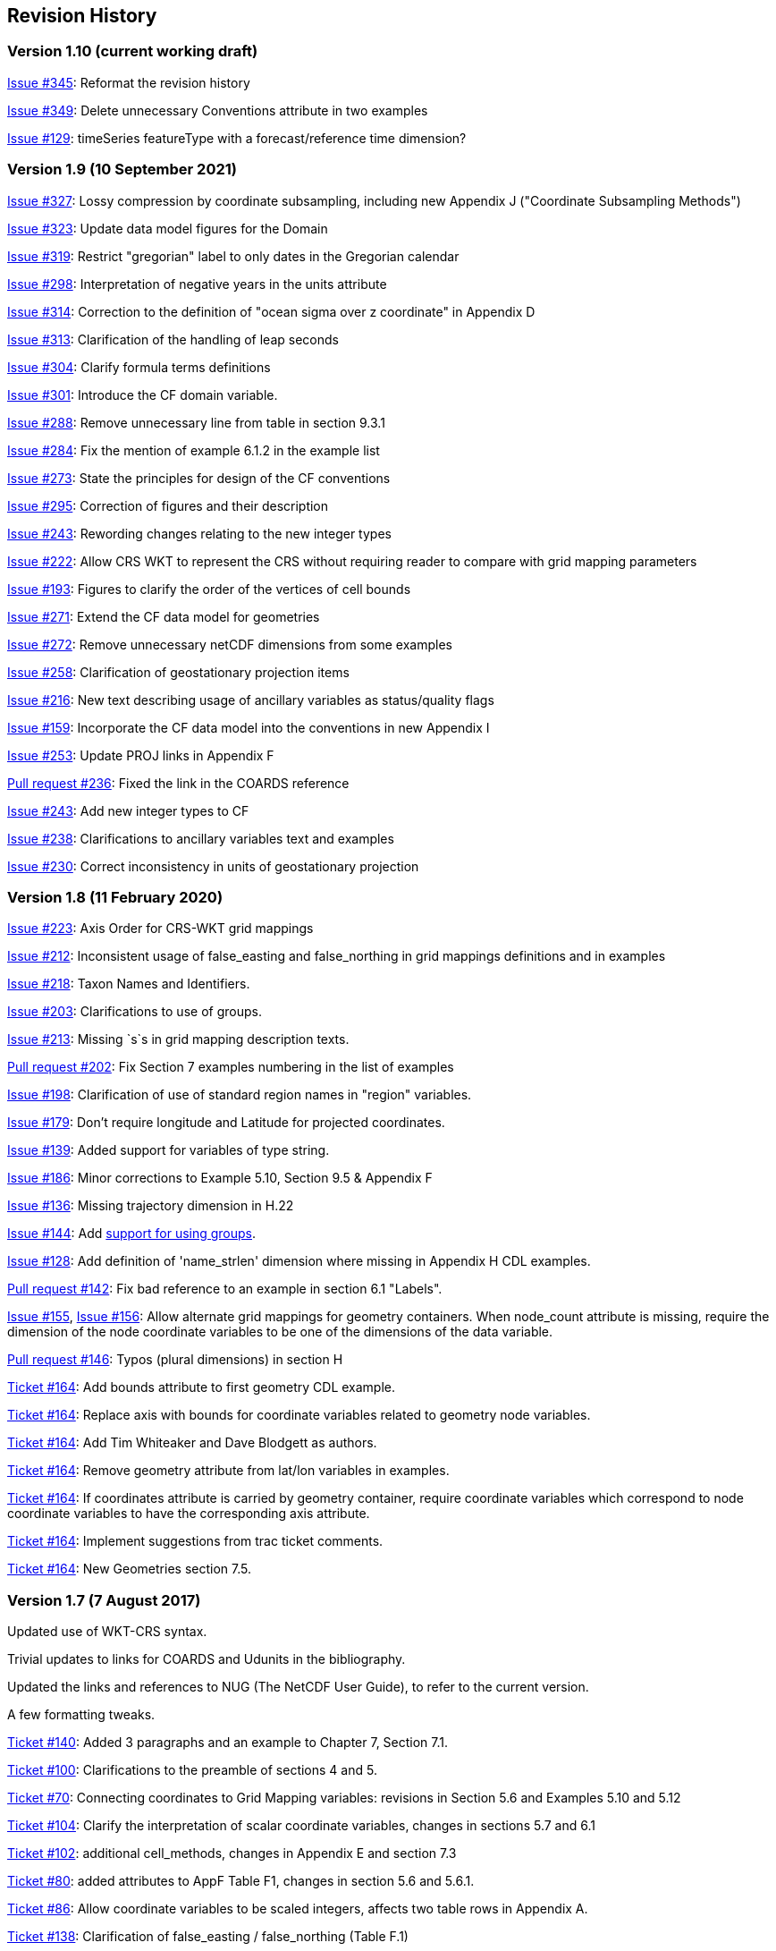:issues: https://github.com/cf-convention/cf-conventions/issues/
:pull-requests: https://github.com/cf-convention/cf-conventions/pull/
:tickets: http://cfconventions.org/Data/Trac-tickets/

[[revhistory, Revision History]]
== Revision History

=== Version 1.10 (current working draft)

{issues}345[Issue #345]: Reformat the revision history

{issues}349[Issue #349]: Delete unnecessary Conventions attribute in two examples

{issues}129[Issue #129]: timeSeries featureType with a forecast/reference time dimension?

=== Version 1.9 (10 September 2021)

{issues}327[Issue #327]: Lossy compression by coordinate subsampling, including new Appendix J ("Coordinate Subsampling Methods")

{issues}323[Issue #323]: Update data model figures for the Domain

{issues}319[Issue #319]: Restrict "gregorian" label to only dates in the Gregorian calendar

{issues}298[Issue #298]: Interpretation of negative years in the units attribute

{issues}314[Issue #314]: Correction to the definition of "ocean sigma over z coordinate" in Appendix D

{issues}313[Issue #313]: Clarification of the handling of leap seconds

{issues}304[Issue #304]: Clarify formula terms definitions

{issues}301[Issue #301]: Introduce the CF domain variable.

{issues}288[Issue #288]: Remove unnecessary line from table in section 9.3.1

{issues}284[Issue #284]: Fix the mention of example 6.1.2 in the example list

{issues}273[Issue #273]: State the principles for design of the CF conventions

{issues}295[Issue #295]: Correction of figures and their description

{issues}243[Issue #243]: Rewording changes relating to the new integer types

{issues}222[Issue #222]: Allow CRS WKT to represent the CRS without requiring reader to compare with grid mapping parameters

{issues}193[Issue #193]: Figures to clarify the order of the vertices of cell bounds

{issues}271[Issue #271]: Extend the CF data model for geometries

{issues}272[Issue #272]: Remove unnecessary netCDF dimensions from some examples

{issues}258[Issue #258]: Clarification of geostationary projection items

{issues}216[Issue #216]: New text describing usage of ancillary variables as status/quality flags

{issues}159[Issue #159]: Incorporate the CF data model into the conventions in new Appendix I

{issues}253[Issue #253]: Update PROJ links in Appendix F

{pull-requests}236[Pull request #236]: Fixed the link in the COARDS reference

{issues}243[Issue #243]: Add new integer types to CF

{issues}238[Issue #238]: Clarifications to ancillary variables text and examples

{issues}230[Issue #230]: Correct inconsistency in units of geostationary projection

=== Version 1.8 (11 February 2020)

{issues}223[Issue #223]: Axis Order for CRS-WKT grid mappings

{issues}212[Issue #212]: Inconsistent usage of false_easting and false_northing in grid mappings definitions and in examples

{issues}218[Issue #218]: Taxon Names and Identifiers.

{issues}203[Issue #203]: Clarifications to use of groups.

{issues}213[Issue #213]: Missing `s`s in grid mapping description texts.

{pull-requests}202[Pull request #202]: Fix Section 7 examples numbering in the list of examples

{issues}198[Issue #198]: Clarification of use of standard region names in "region" variables.

{issues}179[Issue #179]: Don't require longitude and Latitude for projected coordinates.

{issues}139[Issue #139]: Added support for variables of type string.

{issues}186[Issue #186]: Minor corrections to Example 5.10, Section 9.5 & Appendix F

{issues}136[Issue #136]: Missing trajectory dimension in H.22

{issues}144[Issue #144]: Add <<groups, support for using groups>>.

{issues}128[Issue #128]: Add definition of 'name_strlen' dimension where missing in Appendix H CDL examples.

{pull-requests}142[Pull request #142]: Fix bad reference to an example in section 6.1 "Labels".

{issues}155[Issue #155], {issues}156[Issue #156]: Allow alternate grid mappings for geometry containers. When node_count attribute is missing, require the dimension of the node coordinate variables to be one of the dimensions of the data variable.

{pull-requests}146[Pull request #146]: Typos (plural dimensions) in section H

{tickets}164.html[Ticket #164]: Add bounds attribute to first geometry CDL example.

{tickets}164.html[Ticket #164]: Replace axis with bounds for coordinate variables related to geometry node variables.

{tickets}164.html[Ticket #164]: Add Tim Whiteaker and Dave Blodgett as authors.

{tickets}164.html[Ticket #164]: Remove geometry attribute from lat/lon variables in examples. 

{tickets}164.html[Ticket #164]: If coordinates attribute is carried by geometry container, require coordinate variables which correspond to node coordinate variables to have the corresponding axis attribute.

{tickets}164.html[Ticket #164]: Implement suggestions from trac ticket comments.

{tickets}164.html[Ticket #164]: New Geometries section 7.5.

=== Version 1.7 (7 August 2017)

Updated use of WKT-CRS syntax.

Trivial updates to links for COARDS and Udunits in the bibliography.

Updated the links and references to NUG (The NetCDF User Guide), to refer to the current version.

A few formatting tweaks.

{tickets}140.html[Ticket #140]: Added 3 paragraphs and an example to Chapter 7, Section 7.1.

{tickets}100.html[Ticket #100]: Clarifications to the preamble of sections 4 and 5.

{tickets}70.html[Ticket #70]: Connecting coordinates to Grid Mapping variables: revisions in Section 5.6 and Examples 5.10 and 5.12

{tickets}104.html[Ticket #104]: Clarify the interpretation of scalar coordinate variables, changes in sections 5.7 and 6.1

{tickets}102.html[Ticket #102]: additional cell_methods, changes in Appendix E and section 7.3

{tickets}80.html[Ticket #80]: added attributes to AppF Table F1, changes in section 5.6 and 5.6.1.

{tickets}86.html[Ticket #86]: Allow coordinate variables to be scaled integers, affects two table rows in Appendix A.

{tickets}138.html[Ticket #138]: Clarification of false_easting / false_northing (Table F.1)

{tickets}76.html[Ticket #76]: More than one name in Conventions attribute (section 2.6.1)

{tickets}109.html[Ticket #109]: resolve inconsistency of positive and standard_name attributes (section 4.3)

{tickets}75.html[Ticket #75]: fix documentation and definitions of 3 grid mapping definitions

{tickets}143.html[Ticket #143]: Supplement the definitions of dimensionless vertical coordinates

{tickets}85.html[Ticket #85]: Added sentence to bottom of first para in Section 9.1 "Features and feature types".  Added Links column in Section 9.1. Replaced first para in Section 9.6. "Missing Data". Added verbiage to Section 2.5.1, "Missing data...".  Added sentence to Appendix A "Description" "missing_value" and "Fill_Value".

{tickets}145.html[Ticket #145]: Add new sentence to bottom of Section 7.2, Add new Section 2.6.3, "External variables". Add "External variable" attribute to Appendix A.

{tickets}74.html[Ticket #74]: Removed "sea_water_speed" from flag values example and added Note at bottom of Example 3.3 in Chapter 3.  Also added a sentence to Appendix C Standard Name Modifiers "number of observations" and and a sentence to "status_flag_modifiers"

{tickets}103.html[Ticket #103]: Corrections to Appendices A and H, finish the ticket with remaining changes to Appendix H.

{tickets}72.html[Ticket #72]: Adding the geostationary projection.

{tickets}92.html[Ticket #92]: Add oblique mercator projection

{tickets}87.html[Ticket #87]: Allow comments in coordinate variables

{tickets}77.html[Ticket #77]: Add sinusoidal projection

{tickets}149.html[Ticket #149]: correction of standard name in example 7.3

{tickets}148.html[Ticket #148]: Added maximum_absolute_value, minimum_absolute_value and mean_absolute_value to cell methods in Appendix E

{tickets}118.html[Ticket #118]: Add geoid_name and geopotential_datum_name to the list of Grid Mapping Attributes.

{tickets}123.html[Ticket #123]: revised section 3.3

{tickets}73.html[Ticket #73]: renamed Appendix G to Revision History

{tickets}31.html[Ticket #31], add new attribute **`actual_range`**.

{tickets}141.html[Ticket #141], update affiliation organisations for Jonathan Gregory and Phil Bentley.

{tickets}103.html[Ticket #103] updated Type and Use values for some attributes in <<attribute-appendix>> and added "special purpose" value. In <<appendix-examples-discrete-geometries>>, updated coordinate values for the variables in some examples to correct omissions.

{tickets}71.html[Ticket #71], correction of <<vertical-perspective>> projection.

{tickets}67.html[Ticket #67], remove deprecation of "missing_value" from <<attribute-appendix>>.

{tickets}93.html[Ticket #93]: Added two new dimensionless coordinates to Appendix D.

Ticket #69. Added Section 5.6.1, Use of the CRS Well-known Text Format and related changes.

{tickets}65.html[Ticket #65]: add range entry in Appendix E.

{tickets}64.html[Ticket #64]: section 7.3 editorial correction, replace "cell_bounds" with "bounds".

{tickets}61.html[Ticket #61]: two new cell methods in Appendix E.

// This obsolete comment relates to the period when drafts existed in both DocBook and AsciiDoctor: Re-do several changes which had previously been made in an earlier draft of version 1.7:

=== Version 1.6 (5 December 2011)

{tickets}37.html[Ticket #37]: Added Chapter 9, Discrete Sampling Geometries, and a related Appendix H, and revised several other chapters.

In Appendix H (Annotated Examples of Discrete Geometries), updated standard names "station_description" and "station_wmo_id" to "platform_name" and "platform_id".

=== Version 1.5 (25 October 2010)

{tickets}47.html[Ticket #47]: error in example 7.4

{tickets}51.html[Ticket #51]: syntax consistency for dimensionless vertical coordinate definitions

{tickets}56.html[Ticket #56]: typo in CF conventions doc

{tickets}57.html[Ticket #57]: fix for broken URLs in CF Conventions document

{tickets}58.html[Ticket #58]: remove deprecation of "missing_value" attribute

{tickets}49.html[Ticket #49]: clarification of flag_meanings attribute

{tickets}33.html[Ticket #33]: cell_methods for statistical indices

// Revisions 33 and 49 were closed after discussions; the rest had elicited no objections.

// Minor revisions requested by Jonathan Gregory.

{tickets}45.html[Ticket #45]: Fixed defect of outdated Conventions attribute.

{tickets}44.html[Ticket #44]: Fixed defect by clarifying that coordinates indicate gridpoint location in <<coordinate-types>>.

// Defunct link:$$http://cf-trac.llnl.gov/trac/wiki/GridMapNames?version=12$$[]
Fixed defect in Mercator section of <<appendix-grid-mappings>> by updating to version 12 of Grid Map Names.

{tickets}34.html[Ticket #34]: Added grid mappings Lambert Cylindrical Equal Area, Mercator, and Orthographic to <<appendix-grid-mappings>>.

=== Version 1.4 (27 February 2009)

{tickets}17.html[Ticket #17]: Changes related to removing ambiguity in <<cell-methods>>.

{tickets}36.html[Ticket #36]: Fixed defect related to subsection headings in <<dimensionless-v-coord>>.

{tickets}35.html[Ticket #35]: Fixed defect in wording of <<coordinate-system>>.

{tickets}32.html[Ticket #32]: Fixed defect in <<coordinate-system>>.

{tickets}30.html[Ticket #30]: Fixed defect in <<atm-sigma-coord-ex,Example 4.3, “Atmosphere sigma coordinate”>>.

=== Version 1.3 (4 May 2008)

{tickets}26.html[Ticket #26]: <<flags>> , <<attribute-appendix>> , <<standard-name-modifiers>> : Enhanced the Flags definition to support bit field notation using a **`flag_masks`** attribute.

=== Version 1.2 (4 May 2008)

{tickets}25.html[Ticket #25]: <<table-supported-units,Table 3.1, "Supported Units">> : Corrected Prefix for Factor "1e-2" from "deci" to "centi".

{tickets}18.html[Ticket #18]: <<grid-mappings-and-projections>>, <<appendix-grid-mappings>> : Additions and revisions to CF grid mapping attributes to support the specification of coordinate reference system properties

=== Version 1.1 (17 January 2008)

17 January 2008: <<coordinate-types>> , <<coordinate-system>>: Made changes regarding use of the axis attribute to identify horizontal coordinate variables.

17 January 2008: <<preface>>: Changed text to refer to rules of CF governance, and provisional status.

21 March 2006: Added <<atmosphere-natural-log-pressure-coordinate,the section called "Atmosphere natural log pressure coordinate">>.

21 March 2006: Added <<azimuthal-equidistant,the section called "Azimuthal equidistant">>.

25 November 2005: <<atmosphere-hybrid-height-coordinate,the section called "Atmosphere hybrid height coordinate">> : Fixed definition of atmosphere hybrid height coordinate.

22 October 2004: Added <<lambert-conformal-projection>>.

20 September 2004: <<cell-methods>> : Changed several incorrect occurrences of the cell method **`"standard deviation"`** to **`"standard_deviation"`**.

1 July 2004: <<multiple-forecasts-from-single-analysis>> : Added **`positive`** attribute to the scalar coordinate p500 to make it unambiguous that the pressure is a vertical coordinate value.

1 July 2004: <<scalar-coordinate-variables>> : Added note that use of scalar coordinate variables inhibits interoperability with COARDS conforming applications.

14 June 2004: <<polar-stereographic,the section called "Polar Stereographic">> : Added **`latitude_of_projection_origin`** map parameter.

14 June 2004: Added <<lambert-azimuthal-equal-area,the section called “Lambert azimuthal equal area”>>.

=== Version 1.0 (28 October 2003)

Initial release.
